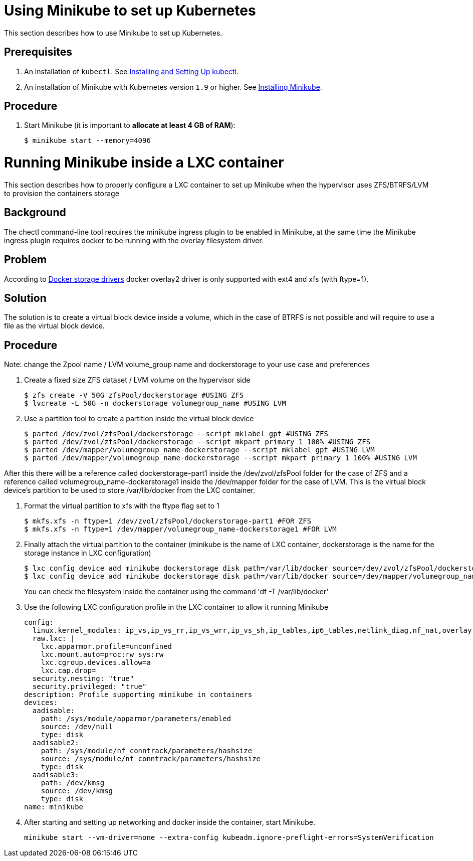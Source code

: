 [id="using-minikube-to-set-up-kubernetes_{context}"]
= Using Minikube to set up Kubernetes

This section describes how to use Minikube to set up Kubernetes.

[discrete]
== Prerequisites

. An installation of `kubectl`. See link:https://kubernetes.io/docs/tasks/tools/install-kubectl/[Installing and Setting Up kubectl].

. An installation of Minikube with Kubernetes version `1.9` or higher. See link:https://kubernetes.io/docs/tasks/tools/install-minikube/[Installing Minikube].

[discrete]
== Procedure

. Start Minikube (it is important to *allocate at least 4 GB of RAM*):
+
----
$ minikube start --memory=4096
----

= Running Minikube inside a LXC container

This section describes how to properly configure a LXC container to set up Minikube when the hypervisor uses ZFS/BTRFS/LVM to provision the containers storage

[discrete]
== Background
The chectl command-line tool requires the minikube ingress plugin to be enabled in Minikube, at the same time the Minikube ingress plugin requires docker to be running with the overlay filesystem driver. 

[discrete]
== Problem
According to link:https://docs.docker.com/storage/storagedriver/select-storage-driver/[Docker storage drivers] docker overlay2 driver is only supported with ext4 and xfs (with ftype=1).

[discrete]
== Solution
The solution is to create a virtual block device inside a volume, which in the case of BTRFS is not possible and will require to use a file as the virtual block device.

[discerte]
== Procedure

Note: change the Zpool name / LVM volume_group name and dockerstorage to your use case and preferences

. Create a fixed size ZFS dataset / LVM volume on the hypervisor side
+
----
$ zfs create -V 50G zfsPool/dockerstorage #USING ZFS
$ lvcreate -L 50G -n dockerstorage volumegroup_name #USING LVM
----

. Use a partition tool to create a partition inside the virtual block device
+
----
$ parted /dev/zvol/zfsPool/dockerstorage --script mklabel gpt #USING ZFS
$ parted /dev/zvol/zfsPool/dockerstorage --script mkpart primary 1 100% #USING ZFS
$ parted /dev/mapper/volumegroup_name-dockerstorage --script mklabel gpt #USING LVM
$ parted /dev/mapper/volumegroup_name-dockerstorage --script mkpart primary 1 100% #USING LVM
----

After this there will be a reference called dockerstorage-part1 inside the /dev/zvol/zfsPool folder for the case of ZFS and a reference called volumegroup_name-dockerstorage1 inside the /dev/mapper folder for the case of LVM. This is the virtual block device's partition to be used to store /var/lib/docker from the LXC container.

. Format the virtual partition to xfs with the ftype flag set to 1
+
----
$ mkfs.xfs -n ftype=1 /dev/zvol/zfsPool/dockerstorage-part1 #FOR ZFS
$ mkfs.xfs -n ftype=1 /dev/mapper/volumegroup_name-dockerstorage1 #FOR LVM
----

. Finally attach the virtual partition to the container (minikube is the name of LXC container, dockerstorage is the name for the storage instance in LXC configuration)
+
----
$ lxc config device add minikube dockerstorage disk path=/var/lib/docker source=/dev/zvol/zfsPool/dockerstorage-part1 #FOR ZFS
$ lxc config device add minikube dockerstorage disk path=/var/lib/docker source=/dev/mapper/volumegroup_name-dockerstorage1 #FOR LVM
----
You can check the filesystem inside the container using the command 'df -T /var/lib/docker'

. Use the following LXC configuration profile in the LXC container to allow it running Minikube
+
----
config:
  linux.kernel_modules: ip_vs,ip_vs_rr,ip_vs_wrr,ip_vs_sh,ip_tables,ip6_tables,netlink_diag,nf_nat,overlay,br_netfilter
  raw.lxc: |
    lxc.apparmor.profile=unconfined
    lxc.mount.auto=proc:rw sys:rw
    lxc.cgroup.devices.allow=a
    lxc.cap.drop=
  security.nesting: "true"
  security.privileged: "true"
description: Profile supporting minikube in containers
devices:
  aadisable:
    path: /sys/module/apparmor/parameters/enabled
    source: /dev/null
    type: disk
  aadisable2:
    path: /sys/module/nf_conntrack/parameters/hashsize
    source: /sys/module/nf_conntrack/parameters/hashsize
    type: disk
  aadisable3:
    path: /dev/kmsg
    source: /dev/kmsg
    type: disk
name: minikube
----

. After starting and setting up networking and docker inside the container, start Minikube. 
+
----
minikube start --vm-driver=none --extra-config kubeadm.ignore-preflight-errors=SystemVerification 
----
